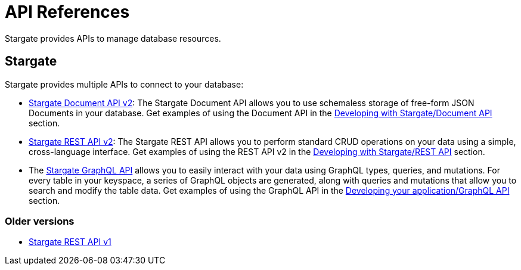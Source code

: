 = API References

Stargate  provides APIs to manage database resources.

== Stargate

Stargate provides multiple APIs to connect to your database:

* xref:attachment$docv2.html[Stargate Document API v2]: The Stargate Document API allows you to use schemaless storage of free-form JSON Documents in your database. Get examples of using the Document API in the xref:develop:dev-with-doc.adoc[Developing with Stargate/Document API] section.
* xref:attachment$restv2.html[Stargate REST API v2]: The Stargate REST API allows you to perform standard CRUD operations on your data using a simple, cross-language interface. Get examples of using the REST API v2 in the xref:develop:dev-with-rest.adoc[Developing with Stargate/REST API] section.

* The xref:develop:graphql.adoc[Stargate GraphQL API] allows you to easily interact with your data using GraphQL types, queries, and mutations. For every table in your keyspace, a series of GraphQL objects are generated, along with queries and mutations that allow you to search and modify the table data. Get examples of using the GraphQL API in the xref:develop:graphql.adoc[Developing your application/GraphQL API] section.

=== Older versions

* xref:attachment$restv1.html[Stargate REST API v1]
